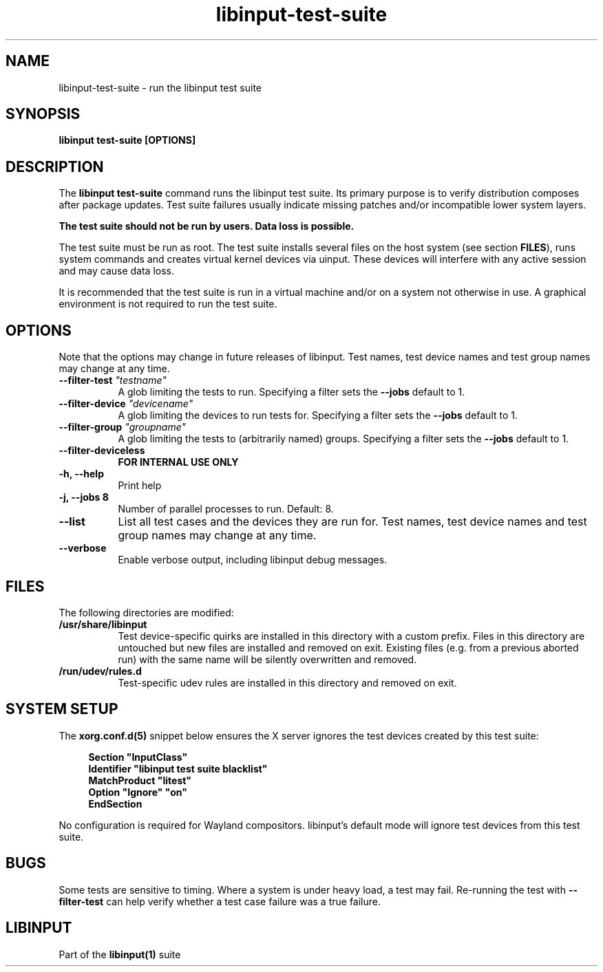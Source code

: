 .TH libinput-test-suite "1" "" "libinput 1.15.900" "libinput Manual"
.SH NAME
libinput\-test\-suite \- run the libinput test suite
.SH SYNOPSIS
.B libinput test\-suite [OPTIONS]
.PP
.SH DESCRIPTION
.PP
The
.B "libinput test\-suite"
command runs the libinput test suite.
Its primary purpose is to verify distribution composes after package updates. Test
suite failures usually indicate missing patches and/or incompatible lower
system layers.
.PP
.B The test suite should not be run by users. Data loss is possible.
.PP
The test suite must be run as root. The test suite installs several files
on the host system (see section \fBFILES\fR), runs system commands and
creates virtual kernel devices via uinput. These devices will interfere with
any active session and may cause data loss.
.PP
It is recommended that the test suite is run in a virtual machine and/or on
a system not otherwise in use. A graphical environment is not required to
run the test suite.

.SH OPTIONS
Note that the options may change in future releases of libinput. Test names,
test device names and test group names may change at any time.
.TP 8
.B \-\-filter\-test \fI"testname"\fB
A glob limiting the tests to run. Specifying a filter sets the
\fB\-\-jobs\fR default to 1.
.TP 8
.B \-\-filter\-device \fI"devicename"\fB
A glob limiting the devices to run tests for. Specifying a filter sets the
\fB\-\-jobs\fR default to 1.
.TP 8
.B \-\-filter\-group \fI"groupname"\fB
A glob limiting the tests to (arbitrarily named) groups. Specifying a filter sets the
\fB\-\-jobs\fR default to 1.
.TP 8
.B \-\-filter\-deviceless
\fBFOR INTERNAL USE ONLY\fR
.TP 8
.B \-h, \-\-help
Print help
.TP 8
.B \-j, \-\-jobs 8
Number of parallel processes to run. Default: 8.
.TP 8
.B \-\-list
List all test cases and the devices they are run for. Test names, test device
names and test group names may change at any time.
.TP 8
.B \-\-verbose
Enable verbose output, including libinput debug messages.
.SH FILES
The following directories are modified:

.TP 8
.B /usr/share/libinput
Test device-specific quirks are installed in this directory with a custom
prefix. Files in this directory are untouched but new files are installed
and removed on exit. Existing files (e.g. from a previous aborted run) with
the same name will be silently overwritten and removed.
.TP 8
.B /run/udev/rules.d
Test-specific udev rules are installed in this directory and removed on
exit.
.PP
.SH SYSTEM SETUP
The \fBxorg.conf.d(5)\fR snippet below ensures the X server ignores the test
devices created by this test suite:
.PP
.RS 4
.nf
.B "Section ""InputClass""
.B "        Identifier ""libinput test suite blacklist""
.B "        MatchProduct ""litest""
.B "        Option ""Ignore"" ""on""
.B "EndSection"
.fi
.RE
.PP
No configuration is required for Wayland compositors. libinput's default
mode will ignore test devices from this test suite.
.SH BUGS
Some tests are sensitive to timing. Where a system is under heavy load,
a test may fail. Re-running the test with \fB\-\-filter-test\fR can help
verify whether a test case failure was a true failure.
.SH LIBINPUT
Part of the
.B libinput(1)
suite
